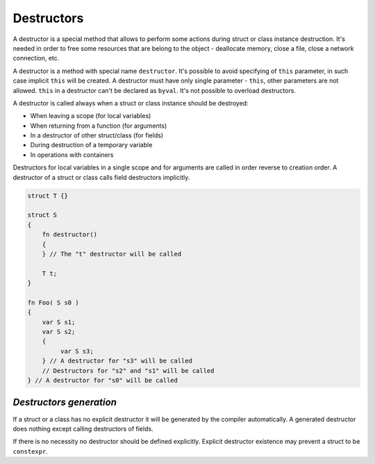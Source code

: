 Destructors
===========

A destructor is a special method that allows to perform some actions during struct or class instance destruction.
It's needed in order to free some resources that are belong to the object - deallocate memory, close a file, close a network connection, etc.

A destructor is a method with special name ``destructor``.
It's possible to avoid specifying of ``this`` parameter, in such case implicit ``this`` will be created.
A destructor must have only single parameter - ``this``, other parameters are not allowed.
``this`` in a destructor can't be declared as ``byval``.
It's not possible to overload destructors.

A destructor is called always when a struct or class instance should be destroyed:

* When leaving a scope (for local variables)
* When returning from a function (for arguments)
* In a destructor of other struct/class (for fields)
* During destruction of a temporary variable
* In operations with containers

Destructors for local variables in a single scope and for arguments are called in order reverse to creation order.
A destructor of a struct or class calls field destructors implicitly.

.. code-block:: u_spr

   struct T {}
   
   struct S
   {
       fn destructor()
       {
       } // The "t" destructor will be called
   
       T t;
   }
   
   fn Foo( S s0 )
   {
       var S s1;
       var S s2;
       {
            var S s3;
       } // A destructor for "s3" will be called
       // Destructors for "s2" and "s1" will be called
   } // A destructor for "s0" will be called


************************
*Destructors generation*
************************

If a struct or a class has no explicit destructor it will be generated by the compiler automatically.
A generated destructor does nothing except calling destructors of fields.

If there is no necessity no destructor should be defined explicitly.
Explicit destructor existence may prevent a struct to be ``constexpr``.
